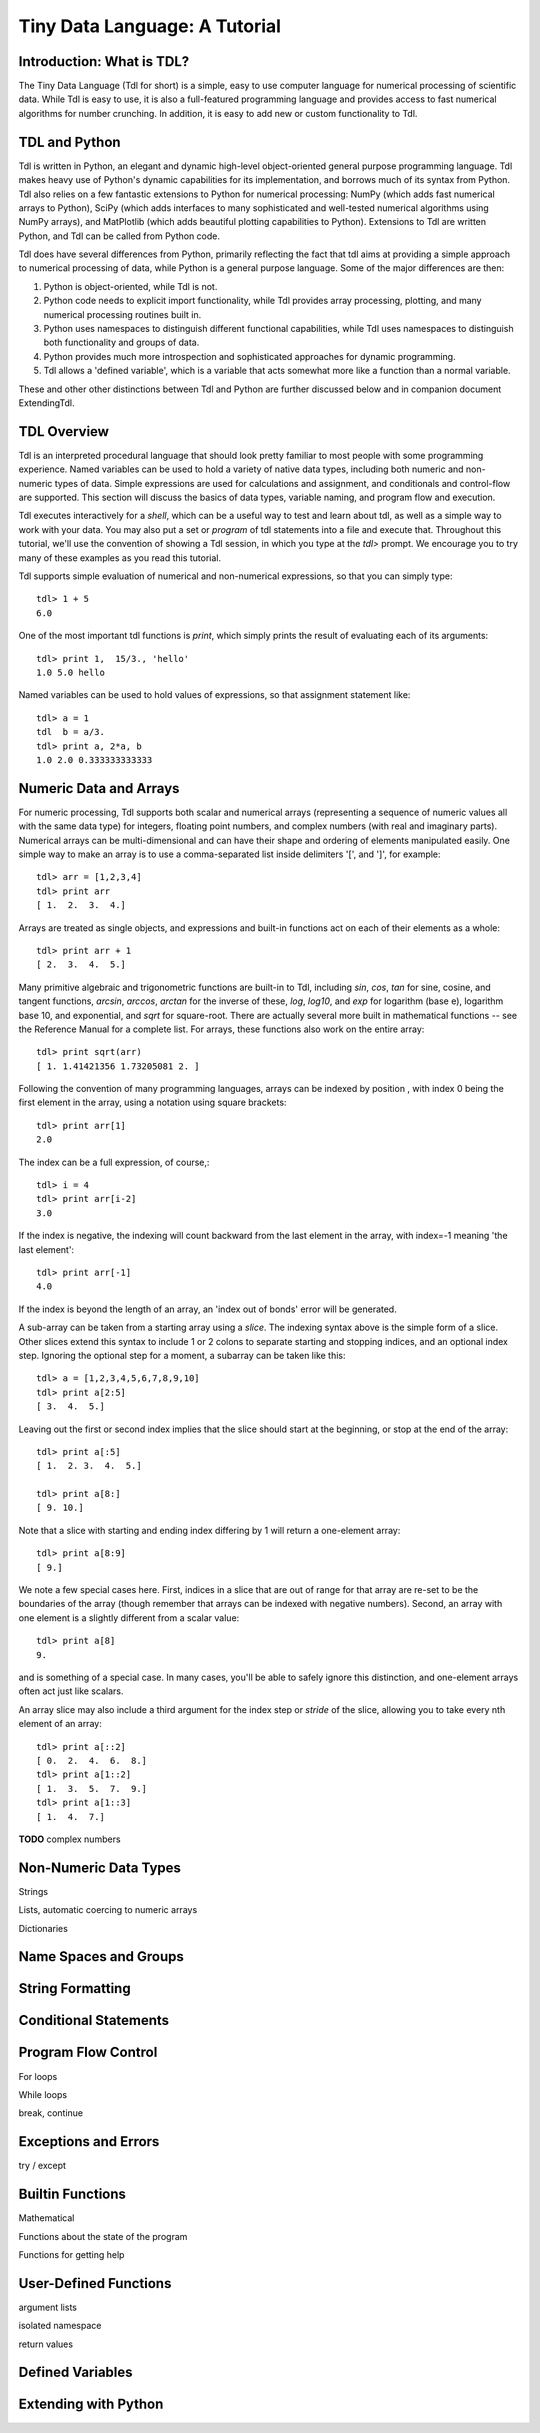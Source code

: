 ==============================
Tiny Data Language: A Tutorial
==============================

Introduction: What is TDL?
--------------------------

The Tiny Data Language (Tdl for short) is a simple, easy to use computer
language for numerical processing of scientific data.  While Tdl is easy to
use, it is also a full-featured programming language and provides access to
fast numerical algorithms for number crunching.  In addition, it is easy to
add new or custom functionality to Tdl.


TDL and Python
--------------

Tdl is written in Python, an elegant and dynamic high-level object-oriented
general purpose programming language.  Tdl makes heavy use of Python's
dynamic capabilities for its implementation, and borrows much of its syntax
from Python.  Tdl also relies on a few fantastic extensions to Python for
numerical processing: NumPy (which adds fast numerical arrays to Python),
SciPy (which adds interfaces to many sophisticated and well-tested
numerical algorithms using NumPy arrays), and MatPlotlib (which adds
beautiful plotting capabilities to Python).  Extensions to Tdl are written
Python, and Tdl can be called from Python code.

Tdl does have several differences from Python, primarily reflecting the
fact that tdl aims at providing a simple approach to numerical processing
of data, while Python is a general purpose language.  Some of the major
differences are then:

#. Python is object-oriented, while Tdl is not.

#. Python code needs to explicit import functionality, while Tdl provides
   array processing, plotting, and many numerical processing routines
   built in.

#. Python uses namespaces to distinguish different functional
   capabilities, while Tdl uses namespaces to distinguish both functionality
   and groups of data.

#. Python provides much more introspection and sophisticated approaches
   for dynamic programming.

#. Tdl allows a 'defined variable', which is a variable that acts
   somewhat more like a function than a normal variable.

These and other other distinctions between Tdl and Python are further
discussed below and in companion document ExtendingTdl.



TDL Overview
------------

Tdl is an interpreted procedural language that should look pretty familiar
to most people with some programming experience.  Named variables can be
used to hold a variety of native data types, including both numeric and
non-numeric types of data. Simple expressions are used for calculations and
assignment, and conditionals and control-flow are supported.  This section
will discuss the basics of data types, variable naming, and program flow
and execution.

Tdl executes interactively for a *shell*, which can be a useful way to test
and learn about tdl, as well as a simple way to work with your data.  You
may also put a set or `program` of tdl statements into a file and execute
that.  Throughout this tutorial, we'll use the convention of showing a Tdl
session, in which you type at the `tdl>` prompt.  We encourage you to try
many of these examples as you read this tutorial.

Tdl supports simple evaluation of numerical and non-numerical expressions,
so that you can simply type::

   tdl> 1 + 5
   6.0 

One of the most important tdl functions is `print`, which simply prints the
result of evaluating each of its arguments::
   
   tdl> print 1,  15/3., 'hello'
   1.0 5.0 hello

Named variables can be used to hold values of expressions, so that
assignment statement like::

   tdl> a = 1
   tdl  b = a/3.
   tdl> print a, 2*a, b
   1.0 2.0 0.333333333333


Numeric Data and Arrays
-----------------------

For numeric processing, Tdl supports both scalar and numerical arrays
(representing a sequence of numeric values all with the same data type) for
integers, floating point numbers, and complex numbers (with real and
imaginary parts).  Numerical arrays can be multi-dimensional and can have
their shape and ordering of elements manipulated easily.  One simple way to
make an array is to use a comma-separated list inside delimiters '[', and
']', for example::

   tdl> arr = [1,2,3,4]
   tdl> print arr
   [ 1.  2.  3.  4.]

Arrays are treated as single objects, and expressions and built-in
functions act on each of their elements as a whole::
   
   tdl> print arr + 1
   [ 2.  3.  4.  5.]


Many primitive algebraic and trigonometric functions are built-in to Tdl,
including `sin`, `cos`, `tan` for sine, cosine, and tangent functions,
`arcsin`, `arccos`, `arctan` for the inverse of these, `log`, `log10`, and
`exp` for logarithm (base e), logarithm base 10, and exponential, and
`sqrt` for square-root.  There are actually several more built in
mathematical functions -- see the Reference Manual for a complete list.
For arrays, these functions also work on the entire array::


   tdl> print sqrt(arr)
   [ 1. 1.41421356 1.73205081 2. ]

Following the convention of many programming languages, arrays can be
indexed by position , with index 0 being the first element in the array,
using a notation using square brackets::

   tdl> print arr[1]
   2.0

The index can be a full expression, of course,::

   tdl> i = 4
   tdl> print arr[i-2]
   3.0

 
If the index is negative, the indexing will count backward from the last
element in the array, with index=-1 meaning 'the last element'::

   tdl> print arr[-1]
   4.0

If the index is beyond the length of an array, an 'index out of bonds'
error will be generated.

A sub-array can be taken from a starting array using a *slice*.  The
indexing syntax above is the simple form of a slice.  Other slices extend
this syntax to include 1 or 2 colons to separate starting and stopping
indices, and an optional index step.  Ignoring the optional step for a
moment, a subarray can be taken like this::


   tdl> a = [1,2,3,4,5,6,7,8,9,10]
   tdl> print a[2:5]
   [ 3.  4.  5.]
  
Leaving out the first or second index implies that the slice should start
at the beginning, or stop at the end of the array::

   tdl> print a[:5]
   [ 1.  2. 3.  4.  5.]

   tdl> print a[8:]
   [ 9. 10.]

Note that a slice with starting and ending index differing by 1 will return
a one-element array::

   tdl> print a[8:9]
   [ 9.]

We note a few special cases here.  First, indices in a slice that are out
of range for that array are re-set to be the boundaries of the array
(though remember that arrays can be indexed with negative numbers).
Second, an array with one element is a slightly different from a scalar
value::

   tdl> print a[8]
   9.

and is something of a special case.  In many cases, you'll be able to
safely ignore this distinction, and one-element arrays often act just like
scalars. 


An array slice may also include a third argument for the index step or
*stride* of the slice, allowing you to take every nth element of an array::

   tdl> print a[::2]
   [ 0.  2.  4.  6.  8.]
   tdl> print a[1::2]
   [ 1.  3.  5.  7.  9.]
   tdl> print a[1::3]
   [ 1.  4.  7.]


**TODO**  complex numbers

Non-Numeric Data Types
----------------------


Strings

Lists, automatic coercing to numeric arrays



Dictionaries



Name Spaces and Groups
----------------------


String Formatting
-----------------




Conditional Statements
----------------------



Program Flow Control
--------------------

For loops

While loops

break, continue


Exceptions and Errors
---------------------

try / except

Builtin Functions
-----------------

Mathematical

Functions about the state of the program

Functions for getting help

User-Defined Functions
----------------------

argument lists

isolated namespace

return values


Defined Variables
------------------




Extending with Python
---------------------




